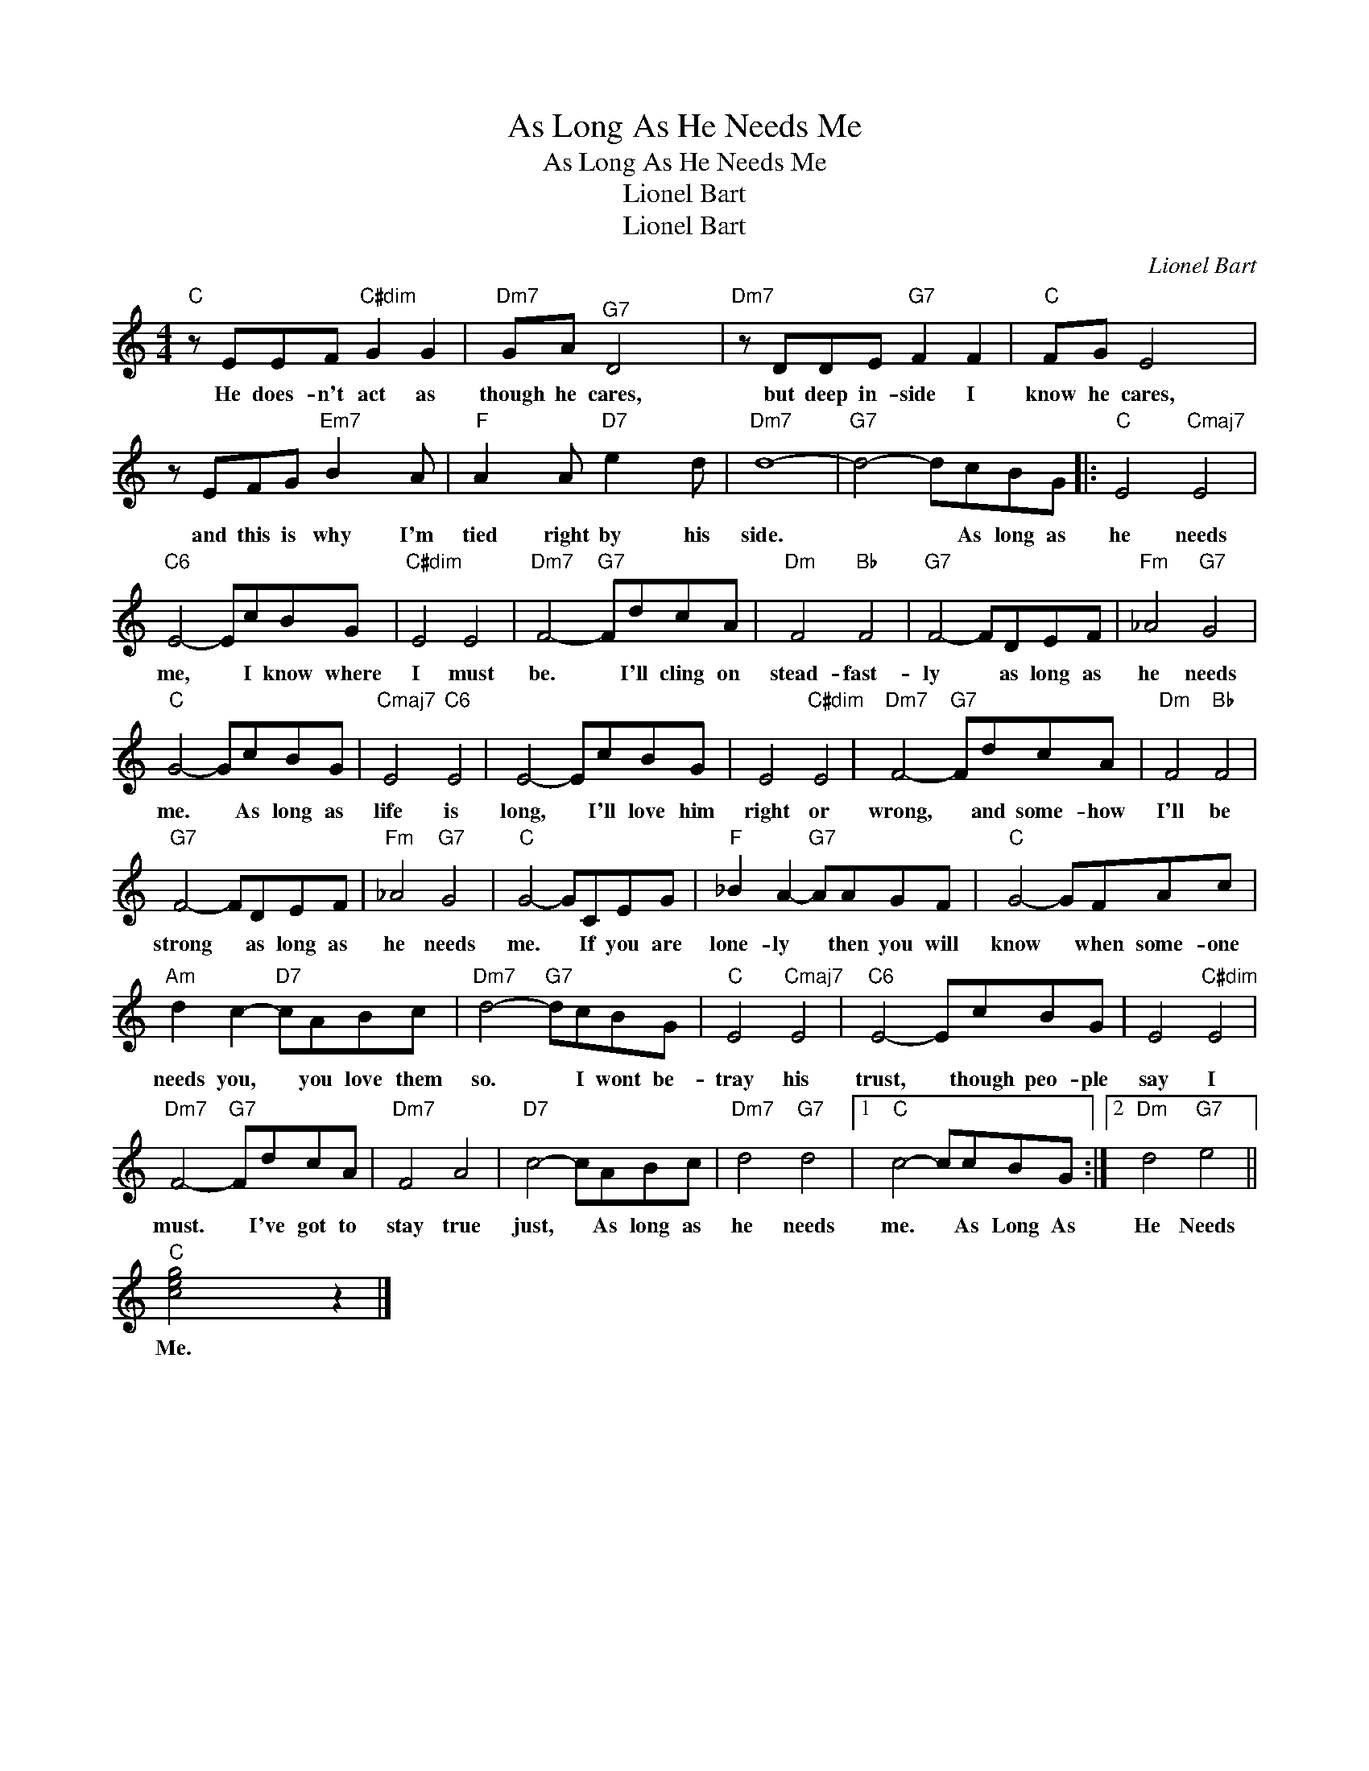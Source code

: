 X:1
T:As Long As He Needs Me
T:As Long As He Needs Me
T:Lionel Bart
T:Lionel Bart
C:Lionel Bart
Z:All Rights Reserved
L:1/8
M:4/4
K:C
V:1 treble 
%%MIDI program 0
V:1
"C" z EEF"C#dim" G2 G2 |"Dm7" GA"^G7" D4 x2 |"Dm7" z DDE"G7" F2 F2 |"C" FG E4 x2 | %4
w: He does- n't act as|though he cares,|but deep in- side I|know he cares,|
 z EFG"Em7" B2 x A |"F" A2 x A"D7" e2 x d |"Dm7" d8- |"G7" d4- dcBG |:"C" E4"Cmaj7" E4 | %9
w: and this is why I'm|tied right by his|side.|* * As long as|he needs|
"C6" E4- EcBG |"C#dim" E4 E4 |"Dm7" F4-"G7" FdcA |"Dm" F4"Bb" F4 |"G7" F4- FDEF |"Fm" _A4"G7" G4 | %15
w: me, * I know where|I must|be. * I'll cling on|stead- fast-|ly * as long as|he needs|
"C" G4- GcBG |"Cmaj7" E4"C6" E4 | E4- EcBG | E4"C#dim" E4 |"Dm7" F4-"G7" FdcA |"Dm" F4"Bb" F4 | %21
w: me. * As long as|life is|long, * I'll love him|right or|wrong, * and some- how|I'll be|
"G7" F4- FDEF |"Fm" _A4"G7" G4 |"C" G4- GCEG |"F" _B2 A2-"G7" AAGF |"C" G4- GFAc | %26
w: strong * as long as|he needs|me. * If you are|lone- ly * then you will|know * when some- one|
"Am" d2 c2-"D7" cABc |"Dm7" d4-"G7" dcBG |"C" E4"Cmaj7" E4 |"C6" E4- EcBG | E4"C#dim" E4 | %31
w: needs you, * you love them|so. * I wont be-|tray his|trust, * though peo- ple|say I|
"Dm7" F4-"G7" FdcA |"Dm7" F4 A4 |"D7" c4- cABc |"Dm7" d4"G7" d4 |1"C" c4- ccBG :|2"Dm" d4"G7" e4 || %37
w: must. * I've got to|stay true|just, * As long as|he needs|me. * As Long As|He Needs|
"C" [ceg]4 x2 z2 |] %38
w: Me.|

